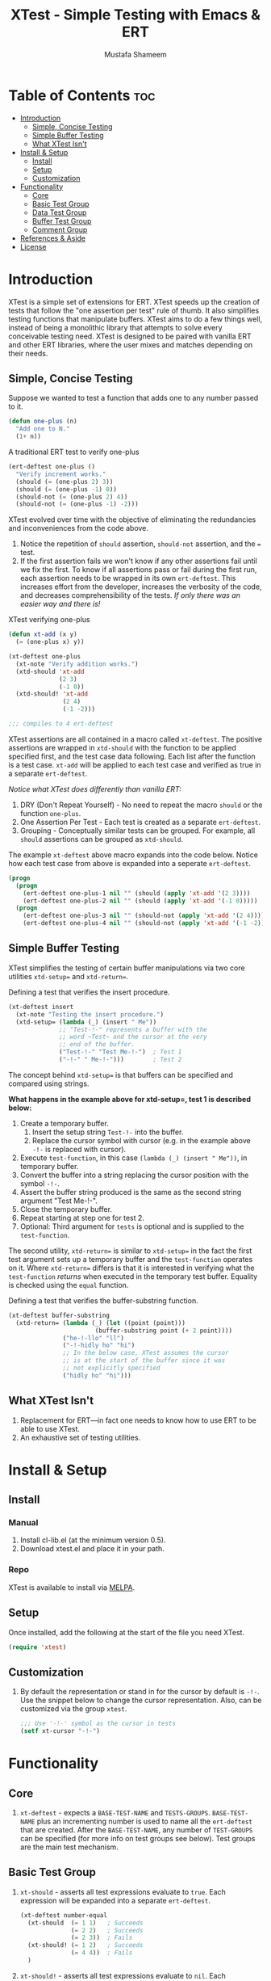 #+TITLE: XTest - Simple Testing with Emacs & ERT
#+AUTHOR: Mustafa Shameem
* Table of Contents :toc:
 - [[#introduction][Introduction]]
     - [[#simple-concise-testing][Simple, Concise Testing]]
     - [[#simple-buffer-testing][Simple Buffer Testing]]
     - [[#what-xtest-isnt][What XTest Isn't]]
 - [[#install--setup][Install & Setup]]
     - [[#install][Install]]
     - [[#setup][Setup]]
     - [[#customization][Customization]]
 - [[#functionality][Functionality]]
     - [[#core][Core]]
     - [[#basic-test-group][Basic Test Group]]
     - [[#data-test-group][Data Test Group]]
     - [[#buffer-test-group][Buffer Test Group]]
     - [[#comment-group][Comment Group]]
 - [[#references--aside][References & Aside]]
 - [[#license][License]]

* Introduction
XTest is a simple set of extensions for ERT. XTest speeds up the creation of tests that follow the "one assertion per test" rule of thumb. It also simplifies testing functions that manipulate buffers. XTest aims to do a few things well, instead of being a monolithic library that attempts to solve every conceivable testing need. XTest is designed to be paired with vanilla ERT and other ERT libraries, where the user mixes and matches depending on their needs.
** Simple, Concise Testing
Suppose we wanted to test a function that adds one to any number passed to it.
#+BEGIN_SRC emacs-lisp
(defun one-plus (n)
  "Add one to N."
  (1+ n))
#+END_SRC

A traditional ERT test to verify one-plus
#+NAME: fig:ert-vanilla
#+BEGIN_SRC emacs-lisp
(ert-deftest one-plus ()
  "Verify increment works."
  (should (= (one-plus 2) 3))
  (should (= (one-plus -1) 0))
  (should-not (= (one-plus 2) 4))
  (should-not (= (one-plus -1) -2)))
#+END_SRC
XTest evolved over time with the objective of eliminating the redundancies and inconveniences from the code above. 

1. Notice the repetition of ~should~ assertion, ~should-not~ assertion, and the ~=~ test.
2. If the first assertion fails we won't know if any other assertions fail until we fix the first. To know if all assertions pass or fail during the first run, each assertion needs to be wrapped in its own ~ert-deftest~. This increases effort from the developer, increases the verbosity of the code, and decreases comprehensibility of the tests. /If only there was an easier way and there is!/

XTest verifying one-plus
#+BEGIN_SRC emacs-lisp
(defun xt-add (x y)
  (= (one-plus x) y))

(xt-deftest one-plus
  (xt-note "Verify addition works.")
  (xtd-should 'xt-add
              (2 3)
              (-1 0))
  (xtd-should! 'xt-add
               (2 4)
               (-1 -2)))

;;; compiles to 4 ert-deftest
#+END_SRC

XTest assertions are all contained in a macro called ~xt-deftest~. The positive assertions are wrapped in ~xtd-should~ with the function to be applied specified first, and the test case data following. Each list after the function is a test case. ~xt-add~ will be applied to each test case and verified as true in a separate ~ert-deftest~.

/Notice what XTest does differently than vanilla ERT:/
1. DRY (Don't Repeat Yourself) - No need to repeat the macro ~should~ or the function ~one-plus~.
2. One Assertion Per Test - Each test is created as a separate ~ert-deftest~.
3. Grouping - Conceptually similar tests can be grouped. For example, all ~should~ assertions can be grouped as ~xtd-should~.

The example ~xt-deftest~ above macro expands into the code below. Notice how each test case from above is expanded into a seperate ~ert-deftest~.

#+BEGIN_SRC emacs-lisp
(progn
  (progn
    (ert-deftest one-plus-1 nil "" (should (apply 'xt-add '(2 3))))
    (ert-deftest one-plus-2 nil "" (should (apply 'xt-add '(-1 0)))))
  (progn
    (ert-deftest one-plus-3 nil "" (should-not (apply 'xt-add '(2 4))))
    (ert-deftest one-plus-4 nil "" (should-not (apply 'xt-add '(-1 -2))))))
#+END_SRC
** Simple Buffer Testing
XTest simplifies the testing of certain buffer manipulations via two core utilities ~xtd-setup=~ and ~xtd-return=~.

Defining a test that verifies the insert procedure.
#+BEGIN_SRC emacs-lisp
(xt-deftest insert
  (xt-note "Testing the insert procedure.")
  (xtd-setup= (lambda (_) (insert " Me"))
              ;; "Test-!-" represents a buffer with the
              ;; word ~Test~ and the cursor at the very
              ;; end of the buffer.
              ("Test-!-" "Test Me-!-")  ; Test 1
              ("-!-" " Me-!-")))        ; Test 2
#+END_SRC

The concept behind ~xtd-setup=~ is that buffers can be specified and compared using strings.

*What happens in the example above for xtd-setup=, test 1 is described below:*

1. Create a temporary buffer.
   1. Insert the setup string ~Test-!-~ into the buffer.
   2. Replace the cursor symbol with cursor (e.g. in the example above ~-!-~ is replaced with cursor).
2. Execute ~test-function~, in this case ~(lambda (_) (insert " Me"))~, in temporary buffer.
3. Convert the buffer into a string replacing the cursor position with the symbol ~-!-~.
4. Assert the buffer string produced is the same as the second string argument "Test Me-!-".
6. Close the temporary buffer.
7. Repeat starting at step one for test 2.
8. Optional: Third argument for ~tests~ is optional and is supplied to the ~test-function~.

The second utility, ~xtd-return=~ is similar to ~xtd-setup=~ in the fact the first test argument sets up a temporary buffer and the ~test-function~ operates on it. Where ~xtd-return=~ differs is that it is interested in verifying what the ~test-function~ /returns/ when executed in the temporary test buffer. Equality is checked using the ~equal~ function.

Defining a test that verifies the buffer-substring function.
#+BEGIN_SRC emacs-lisp
(xt-deftest buffer-substring
  (xtd-return= (lambda (_) (let ((point (point)))
                        (buffer-substring point (+ 2 point))))
               ("he-!-llo" "ll")
               ("-!-hidly ho" "hi")
               ;; In the below case, XTest assumes the cursor 
               ;; is at the start of the buffer since it was
               ;; not explicitly specified
               ("hidly ho" "hi")))
#+END_SRC
** What XTest Isn't
1. Replacement for ERT—in fact one needs to know how to use ERT to be able to use XTest.
2. An exhaustive set of testing utilities.
* Install & Setup
** Install
*** Manual
1. Install cl-lib.el (at the minimum version 0.5).
2. Download xtest.el and place it in your path.
*** Repo
XTest is available to install via [[https://github.com/milkypostman/melpa/][MELPA]].
** Setup
Once installed, add the following at the start of the file you need XTest.
#+BEGIN_SRC emacs-lisp
(require 'xtest)
#+END_SRC
** Customization
1. By default the representation or stand in for the cursor by default is ~-!-~. Use the snippet below to change the cursor representation. Also, can be customized via the group ~xtest~.
   #+BEGIN_SRC emacs-lisp
;;; Use '-!-' symbol as the cursor in tests
(setf xt-cursor "-!-")
   #+END_SRC
* Functionality
** Core
1. ~xt-deftest~ - expects a ~BASE-TEST-NAME~ and ~TESTS-GROUPS~. ~BASE-TEST-NAME~ plus an incrementing number is used to name all the ~ert-deftest~ that are created. After the ~BASE-TEST-NAME~, any number of ~TEST-GROUPS~ can be specified (for more info on test groups see below). Test groups are the main test mechanism.
** Basic Test Group
1. ~xt-should~ - asserts all test expressions evaluate to ~true~. Each expression will be expanded into a separate ~ert-deftest~.
   #+NAME: xt-should-demo
   #+BEGIN_SRC emacs-lisp :tangle yes
(xt-deftest number-equal
  (xt-should  (= 1 1)   ; Succeeds
              (= 2 2)   ; Succeeds
              (= 2 3))  ; Fails
  (xt-should! (= 1 2)   ; Succeeds
              (= 4 4))  ; Fails
  )
   #+END_SRC
2. ~xt-should!~ - asserts all test expressions evaluate to ~nil~. Each expression will be expanded into a separate ~ert-deftest~. See example given for ~xt-should~.
** Data Test Group
1. ~xtd-should~ - asserts when ~test-function~ is applied to each test in ~TESTS~ this returns ~true~. The ~test-function~ must accept as many arguments as each test supplies.
   #+NAME: xtd-should-demo
   #+BEGIN_SRC emacs-lisp :tangle yes
(xt-deftest data-number-equal
  (xtd-should (lambda (x y) (= x y))
              (1 1)   ; Success
              (2 2)   ; Success
              (2 3))  ; Fails
  (xtd-should! (lambda (x y) (= x y))
               (1 2)  ; Success
               (4 4)) ; Fails
  )
   #+END_SRC
2. ~xtd-should!~ - asserts when ~test-function~ is applied to each test in ~tests~ this returns ~nil~. The ~test-function~ must accept as many arguments as each test supplies.
** Buffer Test Group
1. ~xtd-setup=~ - ~test-function~ is applied to each temporary buffer created by ~tests~. The resulting buffer is turned back into a string with the cursor replaced with ~xt-cursor~. The resulting string is asserted to see if it is equal to the second argument in the ~tests~. Each test in ~tests~ must have the form below.
   #+BEGIN_SRC emacs-lisp
test = (initial-buffer-setup-string
        final-buffer-string
        optional-argument-for-test-function)
   #+END_SRC

   #+BEGIN_SRC emacs-lisp :tangle yes
(xt-deftest insert
  (xt-note "Testing the insert procedure.")
  (xtd-setup= (lambda (name) (insert name))
              ("Hi -!-" "Hi Mustafa-!-" "Mustafa") ; Success
              ("-!-" "Joey-!-" "Joe")              ; Fails
))
   #+END_SRC
2. ~xtd-return=~ - ~test-function~ is applied to each temporary buffer created by ~tests~. The value returned by ~test-function~ is asserted to be equal to the second argument in the test list. Equality is checked using the ~equal~ function.
   #+BEGIN_SRC emacs-lisp
test = (initial-buffer-setup-string
        final-buffer-string
        optional-argument-for-test-function)
   #+END_SRC

   #+BEGIN_SRC emacs-lisp :tangle yes
(xt-deftest char-after
  (xtd-return= (lambda (_) (char-after (point)))
               ("he-!-llo" ?l)        ; Success
               ("-!-hidly ho" ?c)     ; Failure
               ("hidly ho-!-" nil)))  ; Success
   #+END_SRC
** Comment Group
1. ~xt-note~ - is not processed by XTest and can be used leave comments or comment out other test groups.
* References & Aside
1. ERT - (Emacs Regression Testing) documentation: http://www.gnu.org/software/emacs/manual/html_node/ert/.
2. For full rationale of why each test is enclosed in a separate ERT instance see http://blog.jayfields.com/2007/06/testing-one-assertion-per-test.html
3. Emacs Lisp documentation uses the notation ~-!-~ as a stand in for the cursor as well, see https://www.gnu.org/software/emacs/manual/html_node/elisp/Buffer-Contents.html#Buffer-Contents for an example.
* License
Copyright © 2014 Mustafa Shameem

This program is free software: you can redistribute it and/or modify it under the terms of the GNU General Public License as published by the Free Software Foundation, either version 3 of the License, or (at your option) any later version.

This program is distributed in the hope that it will be useful, but WITHOUT ANY WARRANTY; without even the implied warranty of MERCHANTABILITY or FITNESS FOR A PARTICULAR PURPOSE.  See the GNU General Public License for more details.

You should have received a copy of the GNU General Public License along with this program.  If not, see <http://www.gnu.org/licenses/>.
